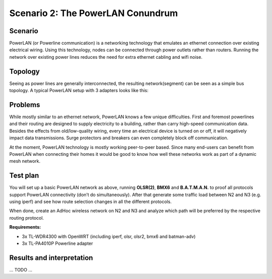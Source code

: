 Scenario 2: The PowerLAN Conundrum
==================================

Scenario
--------



PowerLAN (or Powerline communication) is a networking technology that emulates an ethernet connection over existing electrical wiring.
Using this technology, nodes can be connected through power outlets rather than routers.
Running the network over existing power lines reduces the need for extra ethernet cabling and wifi noise.

Topology
--------

Seeing as power lines are generally interconnected, the resulting network(segment) can be seen as a simple bus topology.
A typical PowerLAN setup with 3 adapters looks like this:

.. image:: ./images/2-the-powerlan-conundrum.svg

Problems
--------

While mostly similar to an ethernet network, PowerLAN knows a few unique difficulties.
First and foremost powerlines and their routing are designed to supply electricity to a building, rather than carry high-speed communication data.
Besides the effects from old/low-quality wiring, every time an electrical device is turned on or off, it will negatively impact data transmissions.
Surge protectors and breakers can even completely block off communication.

At the moment, PowerLAN technology is mostly working peer-to-peer based.
Since many end-users can benefit from PowerLAN when connecting their homes it would be good to know how well these networks work as part of a dynamic mesh network.


Test plan
---------

You will set up a basic PowerLAN network as above, running **OLSR(2)**, **BMX6** and
**B.A.T.M.A.N.** to proof all protocols support PowerLAN connectivity (don’t do
simultaneously). After that generate some traffic load between N2 and N3 (e.g. using
iperf) and see how route selection changes in all the different protocols.

When done, create an AdHoc wireless network on N2 and N3 and analyze which path will be
preferred by the respective routing protocol.

**Requirements:**

- 3x TL-WDR4300 with OpenWRT (including iperf, olsr, olsr2, bmx6 and batman-adv)
- 3x TL-PA4010P Powerline adapter

Results and interpretation
--------------------------

... TODO ...
